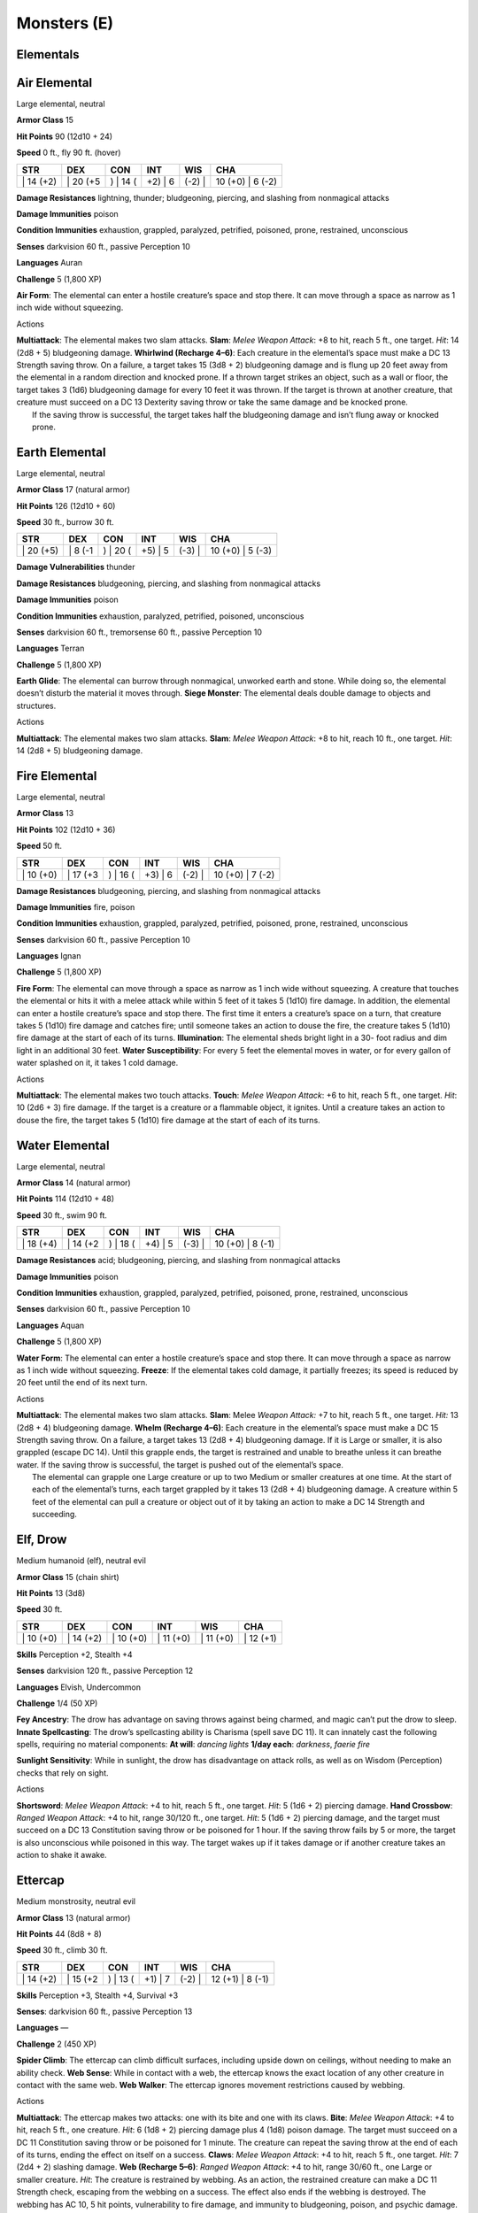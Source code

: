 Monsters (E)
------------

Elementals
~~~~~~~~~~

Air Elemental
~~~~~~~~~~~~~

Large elemental, neutral

**Armor Class** 15

**Hit Points** 90 (12d10 + 24)

**Speed** 0 ft., fly 90 ft. (hover)

+--------------+-------------+-------------+------------+-----------+---------------------+
| STR          | DEX         | CON         | INT        | WIS       | CHA                 |
+==============+=============+=============+============+===========+=====================+
| \| 14 (+2)   | \| 20 (+5   | ) \| 14 (   | +2) \| 6   | (-2) \|   | 10 (+0) \| 6 (-2)   |
+--------------+-------------+-------------+------------+-----------+---------------------+

**Damage Resistances** lightning, thunder; bludgeoning, piercing, and
slashing from nonmagical attacks

**Damage Immunities** poison

**Condition Immunities** exhaustion, grappled, paralyzed, petrified,
poisoned, prone, restrained, unconscious

**Senses** darkvision 60 ft., passive Perception 10

**Languages** Auran

**Challenge** 5 (1,800 XP)

**Air Form**: The elemental can enter a hostile creature’s space and
stop there. It can move through a space as narrow as 1 inch wide without
squeezing.

Actions

| **Multiattack**: The elemental makes two slam attacks. **Slam**:
  *Melee Weapon Attack*: +8 to hit, reach 5 ft., one target. *Hit*: 14
  (2d8 + 5) bludgeoning damage. **Whirlwind (Recharge 4–6)**: Each
  creature in the elemental’s space must make a DC 13 Strength saving
  throw. On a failure, a target takes 15 (3d8 + 2) bludgeoning damage
  and is flung up 20 feet away from the elemental in a random direction
  and knocked prone. If a thrown target strikes an object, such as a
  wall or floor, the target takes 3 (1d6) bludgeoning damage for every
  10 feet it was thrown. If the target is thrown at another creature,
  that creature must succeed on a DC 13 Dexterity saving throw or take
  the same damage and be knocked prone.
|  If the saving throw is successful, the target takes half the
  bludgeoning damage and isn’t flung away or knocked prone.

Earth Elemental
~~~~~~~~~~~~~~~

Large elemental, neutral

**Armor Class** 17 (natural armor)

**Hit Points** 126 (12d10 + 60)

**Speed** 30 ft., burrow 30 ft.

+--------------+------------+-------------+------------+-----------+---------------------+
| STR          | DEX        | CON         | INT        | WIS       | CHA                 |
+==============+============+=============+============+===========+=====================+
| \| 20 (+5)   | \| 8 (-1   | ) \| 20 (   | +5) \| 5   | (-3) \|   | 10 (+0) \| 5 (-3)   |
+--------------+------------+-------------+------------+-----------+---------------------+

**Damage Vulnerabilities** thunder

**Damage Resistances** bludgeoning, piercing, and slashing from
nonmagical attacks

**Damage Immunities** poison

**Condition Immunities** exhaustion, paralyzed, petrified, poisoned,
unconscious

**Senses** darkvision 60 ft., tremorsense 60 ft., passive Perception 10

**Languages** Terran

**Challenge** 5 (1,800 XP)

**Earth Glide**: The elemental can burrow through nonmagical, unworked
earth and stone. While doing so, the elemental doesn’t disturb the
material it moves through. **Siege Monster**: The elemental deals double
damage to objects and structures.

Actions

**Multiattack**: The elemental makes two slam attacks. **Slam**: *Melee
Weapon Attack*: +8 to hit, reach 10 ft., one target. *Hit*: 14 (2d8 + 5)
bludgeoning damage.

Fire Elemental
~~~~~~~~~~~~~~

Large elemental, neutral

**Armor Class** 13

**Hit Points** 102 (12d10 + 36)

**Speed** 50 ft.

+--------------+-------------+-------------+------------+-----------+---------------------+
| STR          | DEX         | CON         | INT        | WIS       | CHA                 |
+==============+=============+=============+============+===========+=====================+
| \| 10 (+0)   | \| 17 (+3   | ) \| 16 (   | +3) \| 6   | (-2) \|   | 10 (+0) \| 7 (-2)   |
+--------------+-------------+-------------+------------+-----------+---------------------+

**Damage Resistances** bludgeoning, piercing, and slashing from
nonmagical attacks

**Damage Immunities** fire, poison

**Condition Immunities** exhaustion, grappled, paralyzed, petrified,
poisoned, prone, restrained, unconscious

**Senses** darkvision 60 ft., passive Perception 10

**Languages** Ignan

**Challenge** 5 (1,800 XP)

**Fire Form**: The elemental can move through a space as narrow as 1
inch wide without squeezing. A creature that touches the elemental or
hits it with a melee attack while within 5 feet of it takes 5 (1d10)
fire damage. In addition, the elemental can enter a hostile creature’s
space and stop there. The first time it enters a creature’s space on a
turn, that creature takes 5 (1d10) fire damage and catches fire; until
someone takes an action to douse the fire, the creature takes 5 (1d10)
fire damage at the start of each of its turns. **Illumination**: The
elemental sheds bright light in a 30- foot radius and dim light in an
additional 30 feet. **Water Susceptibility**: For every 5 feet the
elemental moves in water, or for every gallon of water splashed on it,
it takes 1 cold damage.

Actions

**Multiattack**: The elemental makes two touch attacks. **Touch**:
*Melee Weapon Attack*: +6 to hit, reach 5 ft., one target. *Hit*: 10
(2d6 + 3) fire damage. If the target is a creature or a flammable
object, it ignites. Until a creature takes an action to douse the fire,
the target takes 5 (1d10) fire damage at the start of each of its turns.

Water Elemental
~~~~~~~~~~~~~~~

Large elemental, neutral

**Armor Class** 14 (natural armor)

**Hit Points** 114 (12d10 + 48)

**Speed** 30 ft., swim 90 ft.

+--------------+-------------+-------------+------------+-----------+---------------------+
| STR          | DEX         | CON         | INT        | WIS       | CHA                 |
+==============+=============+=============+============+===========+=====================+
| \| 18 (+4)   | \| 14 (+2   | ) \| 18 (   | +4) \| 5   | (-3) \|   | 10 (+0) \| 8 (-1)   |
+--------------+-------------+-------------+------------+-----------+---------------------+

**Damage Resistances** acid; bludgeoning, piercing, and slashing from
nonmagical attacks

**Damage Immunities** poison

**Condition Immunities** exhaustion, grappled, paralyzed, petrified,
poisoned, prone, restrained, unconscious

**Senses** darkvision 60 ft., passive Perception 10

**Languages** Aquan

**Challenge** 5 (1,800 XP)

**Water Form**: The elemental can enter a hostile creature’s space and
stop there. It can move through a space as narrow as 1 inch wide without
squeezing. **Freeze**: If the elemental takes cold damage, it partially
freezes; its speed is reduced by 20 feet until the end of its next turn.

Actions

| **Multiattack**: The elemental makes two slam attacks. **Slam**: Melee
  *Weapon Attack:* +7 to hit, reach 5 ft., one target. *Hit:* 13 (2d8 +
  4) bludgeoning damage. **Whelm (Recharge 4–6)**: Each creature in the
  elemental’s space must make a DC 15 Strength saving throw. On a
  failure, a target takes 13 (2d8 + 4) bludgeoning damage. If it is
  Large or smaller, it is also grappled (escape DC 14). Until this
  grapple ends, the target is restrained and unable to breathe unless it
  can breathe water. If the saving throw is successful, the target is
  pushed out of the elemental’s space.
|  The elemental can grapple one Large creature or up to two Medium or
  smaller creatures at one time. At the start of each of the elemental’s
  turns, each target grappled by it takes 13 (2d8 + 4) bludgeoning
  damage. A creature within 5 feet of the elemental can pull a creature
  or object out of it by taking an action to make a DC 14 Strength and
  succeeding.

Elf, Drow
~~~~~~~~~

Medium humanoid (elf), neutral evil

**Armor Class** 15 (chain shirt)

**Hit Points** 13 (3d8)

**Speed** 30 ft.

+--------------+--------------+--------------+--------------+--------------+--------------+
| STR          | DEX          | CON          | INT          | WIS          | CHA          |
+==============+==============+==============+==============+==============+==============+
| \| 10 (+0)   | \| 14 (+2)   | \| 10 (+0)   | \| 11 (+0)   | \| 11 (+0)   | \| 12 (+1)   |
+--------------+--------------+--------------+--------------+--------------+--------------+

**Skills** Perception +2, Stealth +4

**Senses** darkvision 120 ft., passive Perception 12

**Languages** Elvish, Undercommon

**Challenge** 1/4 (50 XP)

**Fey Ancestry**: The drow has advantage on saving throws against being
charmed, and magic can’t put the drow to sleep. **Innate Spellcasting**:
The drow’s spellcasting ability is Charisma (spell save DC 11). It can
innately cast the following spells, requiring no material components:
**At will**: *dancing lights* **1/day each**: *darkness*, *faerie fire*

**Sunlight Sensitivity**: While in sunlight, the drow has disadvantage
on attack rolls, as well as on Wisdom (Perception) checks that rely on
sight.

Actions

**Shortsword**: *Melee Weapon Attack*: +4 to hit, reach 5 ft., one
target. *Hit*: 5 (1d6 + 2) piercing damage. **Hand Crossbow**: *Ranged
Weapon Attack*: +4 to hit, range 30/120 ft., one target. *Hit*: 5 (1d6 +
2) piercing damage, and the target must succeed on a DC 13 Constitution
saving throw or be poisoned for 1 hour. If the saving throw fails by 5
or more, the target is also unconscious while poisoned in this way. The
target wakes up if it takes damage or if another creature takes an
action to shake it awake.

Ettercap
~~~~~~~~

Medium monstrosity, neutral evil

**Armor Class** 13 (natural armor)

**Hit Points** 44 (8d8 + 8)

**Speed** 30 ft., climb 30 ft.

+--------------+-------------+-------------+------------+-----------+---------------------+
| STR          | DEX         | CON         | INT        | WIS       | CHA                 |
+==============+=============+=============+============+===========+=====================+
| \| 14 (+2)   | \| 15 (+2   | ) \| 13 (   | +1) \| 7   | (-2) \|   | 12 (+1) \| 8 (-1)   |
+--------------+-------------+-------------+------------+-----------+---------------------+

**Skills** Perception +3, Stealth +4, Survival +3

**Senses**: darkvision 60 ft., passive Perception 13

**Languages** —

**Challenge** 2 (450 XP)

**Spider Climb**: The ettercap can climb difficult surfaces, including
upside down on ceilings, without needing to make an ability check. **Web
Sense**: While in contact with a web, the ettercap knows the exact
location of any other creature in contact with the same web. **Web
Walker**: The ettercap ignores movement restrictions caused by webbing.

Actions

**Multiattack**: The ettercap makes two attacks: one with its bite and
one with its claws. **Bite**: *Melee Weapon Attack*: +4 to hit, reach 5
ft., one creature. *Hit*: 6 (1d8 + 2) piercing damage plus 4 (1d8)
poison damage. The target must succeed on a DC 11 Constitution saving
throw or be poisoned for 1 minute. The creature can repeat the saving
throw at the end of each of its turns, ending the effect on itself on a
success. **Claws**: *Melee Weapon Attack*: +4 to hit, reach 5 ft., one
target. *Hit*: 7 (2d4 + 2) slashing damage. **Web (Recharge 5–6)**:
*Ranged Weapon Attack*: +4 to hit, range 30/60 ft., one Large or smaller
creature. *Hit*: The creature is restrained by webbing. As an action,
the restrained creature can make a DC 11 Strength check, escaping from
the webbing on a success. The effect also ends if the webbing is
destroyed. The webbing has AC 10, 5 hit points, vulnerability to fire
damage, and immunity to bludgeoning, poison, and psychic damage.

Ettin
~~~~~

Large giant, chaotic evil

**Armor Class** 12 (natural armor)

**Hit Points** 85 (10d10 + 30)

**Speed** 40 ft.

+--------------+------------+-------------+------------+-----------+---------------------+
| STR          | DEX        | CON         | INT        | WIS       | CHA                 |
+==============+============+=============+============+===========+=====================+
| \| 21 (+5)   | \| 8 (-1   | ) \| 17 (   | +3) \| 6   | (-2) \|   | 10 (+0) \| 8 (-1)   |
+--------------+------------+-------------+------------+-----------+---------------------+

**Skills** Perception +4

**Senses** darkvision 60 ft., passive Perception 14

**Languages** Giant, Orc

**Challenge** 4 (1,100 XP)

**Two Heads**: The ettin has advantage on Wisdom (Perception) checks and
on saving throws against being blinded, charmed, deafened, frightened,
stunned, and knocked unconscious. **Wakeful**: When one of the ettin’s
heads is asleep, its other head is awake.

Actions

**Multiattack**: The ettin makes two attacks: one with its battleaxe and
one with its morningstar. **Battleaxe**: *Melee Weapon Attack*: +7 to
hit, reach 5 ft., one target. *Hit*: 14 (2d8 + 5) slashing damage.
**Morningstar**: *Melee Weapon Attack*: +7 to hit, reach 5 ft., one
target. *Hit*: 14 (2d8 + 5) piercing damage.
